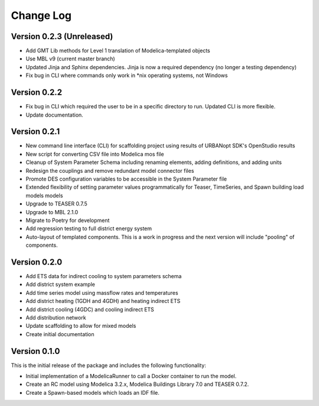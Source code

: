 Change Log
==========

Version 0.2.3 (Unreleased)
--------------------------
* Add GMT Lib methods for Level 1 translation of Modelica-templated objects
* Use MBL v9 (current master branch)
* Updated Jinja and Sphinx dependencies. Jinja is now a required dependency (no longer a testing dependency)
* Fix bug in CLI where commands only work in *nix operating systems, not Windows

Version 0.2.2
-------------
* Fix bug in CLI which required the user to be in a specific directory to run. Updated CLI is more flexible.
* Update documentation.

Version 0.2.1
-------------
* New command line interface (CLI) for scaffolding project using results of URBANopt SDK's OpenStudio results
* New script for converting CSV file into Modelica mos file
* Cleanup of System Parameter Schema including renaming elements, adding definitions, and adding units
* Redesign the couplings and remove redundant model connector files
* Promote DES configuration variables to be accessible in the System Parameter file
* Extended flexibility of setting parameter values programmatically for Teaser, TimeSeries, and Spawn building load models models
* Upgrade to TEASER 0.7.5
* Upgrade to MBL 2.1.0
* Migrate to Poetry for development
* Add regression testing to full district energy system
* Auto-layout of templated components. This is a work in progress and the next version will include "pooling" of components.

Version 0.2.0
-------------
* Add ETS data for indirect cooling to system parameters schema
* Add district system example
* Add time series model using massflow rates and temperatures
* Add district heating (1GDH and 4GDH) and heating indirect ETS
* Add district cooling (4GDC) and cooling indirect ETS
* Add distribution network
* Update scaffolding to allow for mixed models
* Create initial documentation

Version 0.1.0
-------------

This is the initial release of the package and includes the following functionality:

* Initial implementation of a ModelicaRunner to call a Docker container to run the model.
* Create an RC model using Modelica 3.2.x, Modelica Buildings Library 7.0 and TEASER 0.7.2.
* Create a Spawn-based models which loads an IDF file.
